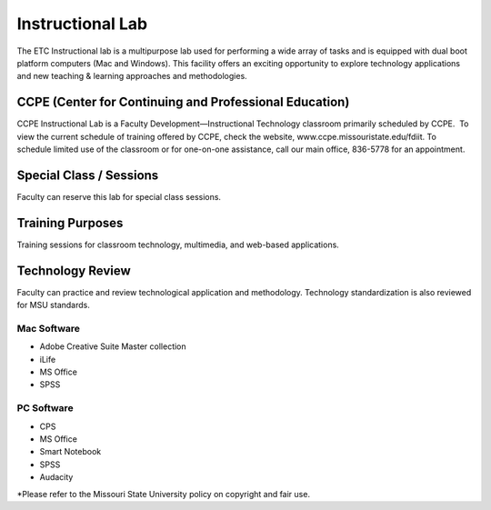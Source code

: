 =================
Instructional Lab
=================

The ETC Instructional lab is a multipurpose lab used for performing a wide array of tasks and is equipped with dual boot platform computers (Mac and Windows). This facility offers an exciting opportunity to explore technology applications and new teaching & learning approaches and methodologies.

CCPE (Center for Continuing and Professional Education)
=======================================================

CCPE Instructional Lab is a Faculty Development—Instructional Technology classroom primarily scheduled by CCPE.  To view the current schedule of training offered by CCPE, check the website, www.ccpe.missouristate.edu/fdiit. To schedule limited use of the classroom or for one-on-one assistance, call our main office, 836-5778 for an appointment.

Special Class / Sessions
========================

Faculty can reserve this lab for special class sessions.

Training Purposes
=================

Training sessions for classroom technology, multimedia, and web-based applications.
  
Technology Review
=================

Faculty can practice and review technological application and methodology. Technology standardization is also reviewed for MSU standards.

Mac Software
------------

* Adobe Creative Suite Master collection
* iLife
* MS Office
* SPSS

PC Software
-----------

* CPS
* MS Office
* Smart Notebook
* SPSS
* Audacity

*Please refer to the Missouri State University policy on copyright and fair use.
